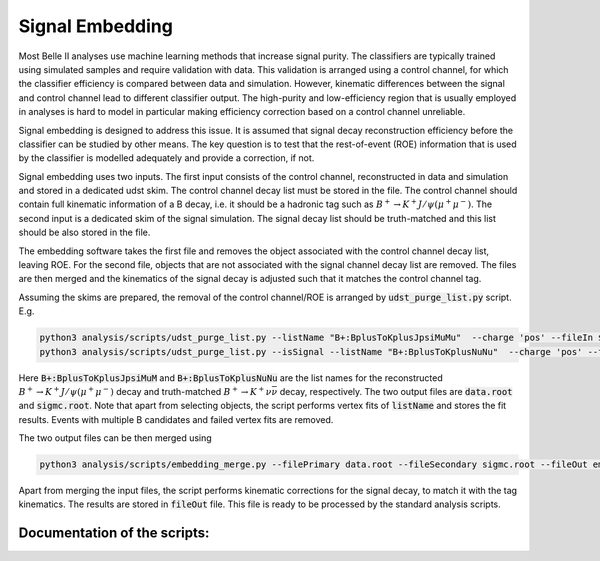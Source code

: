 .. _Embedding:

Signal Embedding
================

Most Belle II analyses use machine learning methods that increase signal purity.  The classifiers are typically trained using simulated samples and require validation with data. This validation is arranged using a control channel, for which the classifier efficiency is compared between data and simulation.  However, kinematic differences between the signal and control channel lead to different classifier output. The high-purity and low-efficiency region that is usually employed in analyses is hard to model in particular making efficiency correction based on a control channel unreliable.

Signal embedding is designed to address this issue. It is assumed that signal decay reconstruction efficiency before the classifier can be studied by other means. The key question is to test that the rest-of-event (ROE) information that is used by the classifier is modelled adequately and provide a correction, if not. 

Signal embedding uses two inputs. The first input consists of the control channel, reconstructed in data and simulation and stored in a dedicated udst skim. The control channel decay list must be stored in the file. The control channel should contain full kinematic information of a B decay, i.e. it should be a hadronic tag such as :math:`B^+ \to K^+ J/\psi (\mu^+ \mu^-)`.  The second input is a dedicated skim of the signal simulation. The signal decay list should be truth-matched and this list should be also stored in the file. 

The embedding software takes the first file and removes the object associated with the control channel decay list, leaving ROE. For the second file, objects that are not associated with the signal channel decay list are removed.  The files are then merged and the kinematics of the signal decay is adjusted such that it matches the control channel tag. 

Assuming the skims are prepared, the removal of the control channel/ROE is arranged by :code:`udst_purge_list.py` script. E.g.

.. code-block::

   python3 analysis/scripts/udst_purge_list.py --listName "B+:BplusToKplusJpsiMuMu"  --charge 'pos' --fileIn $BELLE2_EXAMPLES_DATA_DIR/embedding_skim_BplusToKplusJpsiMuMu_bucket17.udst.root --fileOut data.root
   python3 analysis/scripts/udst_purge_list.py --isSignal --listName "B+:BplusToKplusNuNu"  --charge 'pos' --fileIn $BELLE2_EXAMPLES_DATA_DIR/embedding_skim_sig_71_Bplus2Kplus.udst.root --fileOut sigmc.root

..

Here  :code:`B+:BplusToKplusJpsiMuM` and  :code:`B+:BplusToKplusNuNu` are the list names for the reconstructed :math:`B^+ \to K^+ J/\psi (\mu^+ \mu^-)` decay and truth-matched :math:`B^+ \to K^+ \nu \bar{\nu}` decay, respectively. The two output files are :code:`data.root` and :code:`sigmc.root`. Note that apart from selecting objects, the script performs vertex fits of :code:`listName` and stores the fit results. Events with multiple B candidates and failed vertex fits are removed. 

The two output files can be then merged using

.. code-block::

   python3 analysis/scripts/embedding_merge.py --filePrimary data.root --fileSecondary sigmc.root --fileOut embedded_data.root

..

Apart from merging the input files, the script performs kinematic corrections for the signal decay, to match it with the tag kinematics. The results are stored in :code:`fileOut` file. This file is ready to be processed by the standard analysis scripts.

Documentation of the scripts:
-----------------------------

.. argparse::
    :filename: analysis/scripts/udst_purge_list.py
    :func: get_parser
    :prog: udst_purge_list.py
    :nodefault:

.. argparse::
    :filename: analysis/scripts/embedding_merge.py
    :func: get_parser
    :prog: embedding_merge.py
    :nodefault:
